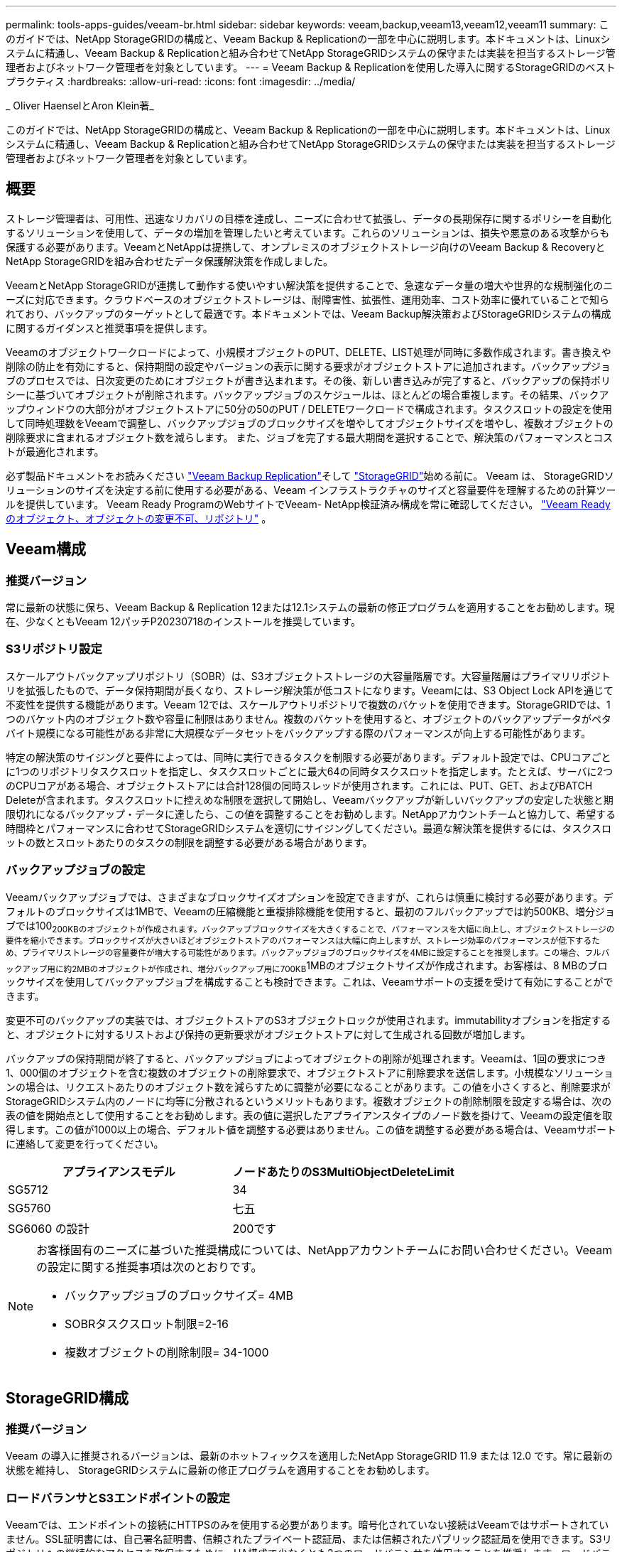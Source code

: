 ---
permalink: tools-apps-guides/veeam-br.html 
sidebar: sidebar 
keywords: veeam,backup,veeam13,veeam12,veeam11 
summary: このガイドでは、NetApp StorageGRIDの構成と、Veeam Backup & Replicationの一部を中心に説明します。本ドキュメントは、Linuxシステムに精通し、Veeam Backup & Replicationと組み合わせてNetApp StorageGRIDシステムの保守または実装を担当するストレージ管理者およびネットワーク管理者を対象としています。 
---
= Veeam Backup & Replicationを使用した導入に関するStorageGRIDのベストプラクティス
:hardbreaks:
:allow-uri-read: 
:icons: font
:imagesdir: ../media/


[role="lead"]
_ Oliver HaenselとAron Klein著_

このガイドでは、NetApp StorageGRIDの構成と、Veeam Backup & Replicationの一部を中心に説明します。本ドキュメントは、Linuxシステムに精通し、Veeam Backup & Replicationと組み合わせてNetApp StorageGRIDシステムの保守または実装を担当するストレージ管理者およびネットワーク管理者を対象としています。



== 概要

ストレージ管理者は、可用性、迅速なリカバリの目標を達成し、ニーズに合わせて拡張し、データの長期保存に関するポリシーを自動化するソリューションを使用して、データの増加を管理したいと考えています。これらのソリューションは、損失や悪意のある攻撃からも保護する必要があります。VeeamとNetAppは提携して、オンプレミスのオブジェクトストレージ向けのVeeam Backup & RecoveryとNetApp StorageGRIDを組み合わせたデータ保護解決策を作成しました。

VeeamとNetApp StorageGRIDが連携して動作する使いやすい解決策を提供することで、急速なデータ量の増大や世界的な規制強化のニーズに対応できます。クラウドベースのオブジェクトストレージは、耐障害性、拡張性、運用効率、コスト効率に優れていることで知られており、バックアップのターゲットとして最適です。本ドキュメントでは、Veeam Backup解決策およびStorageGRIDシステムの構成に関するガイダンスと推奨事項を提供します。

Veeamのオブジェクトワークロードによって、小規模オブジェクトのPUT、DELETE、LIST処理が同時に多数作成されます。書き換えや削除の防止を有効にすると、保持期間の設定やバージョンの表示に関する要求がオブジェクトストアに追加されます。バックアップジョブのプロセスでは、日次変更のためにオブジェクトが書き込まれます。その後、新しい書き込みが完了すると、バックアップの保持ポリシーに基づいてオブジェクトが削除されます。バックアップジョブのスケジュールは、ほとんどの場合重複します。その結果、バックアップウィンドウの大部分がオブジェクトストアに50分の50のPUT / DELETEワークロードで構成されます。タスクスロットの設定を使用して同時処理数をVeeamで調整し、バックアップジョブのブロックサイズを増やしてオブジェクトサイズを増やし、複数オブジェクトの削除要求に含まれるオブジェクト数を減らします。 また、ジョブを完了する最大期間を選択することで、解決策のパフォーマンスとコストが最適化されます。

必ず製品ドキュメントをお読みください https://www.veeam.com/documentation-guides-datasheets.html?productId=8&version=product%3A8%2F221["Veeam Backup  Replication"^]そして https://docs.netapp.com/us-en/storagegrid/["StorageGRID"^]始める前に。  Veeam は、 StorageGRIDソリューションのサイズを決定する前に使用する必要がある、Veeam インフラストラクチャのサイズと容量要件を理解するための計算ツールを提供しています。  Veeam Ready ProgramのWebサイトでVeeam- NetApp検証済み構成を常に確認してください。 https://www.veeam.com/alliance-partner-technical-programs.html?alliancePartner=netapp1&page=1["Veeam Readyのオブジェクト、オブジェクトの変更不可、リポジトリ"^] 。



== Veeam構成



=== 推奨バージョン

常に最新の状態に保ち、Veeam Backup & Replication 12または12.1システムの最新の修正プログラムを適用することをお勧めします。現在、少なくともVeeam 12パッチP20230718のインストールを推奨しています。



=== S3リポジトリ設定

スケールアウトバックアップリポジトリ（SOBR）は、S3オブジェクトストレージの大容量階層です。大容量階層はプライマリリポジトリを拡張したもので、データ保持期間が長くなり、ストレージ解決策が低コストになります。Veeamには、S3 Object Lock APIを通じて不変性を提供する機能があります。Veeam 12では、スケールアウトリポジトリで複数のバケットを使用できます。StorageGRIDでは、1つのバケット内のオブジェクト数や容量に制限はありません。複数のバケットを使用すると、オブジェクトのバックアップデータがペタバイト規模になる可能性がある非常に大規模なデータセットをバックアップする際のパフォーマンスが向上する可能性があります。

特定の解決策のサイジングと要件によっては、同時に実行できるタスクを制限する必要があります。デフォルト設定では、CPUコアごとに1つのリポジトリタスクスロットを指定し、タスクスロットごとに最大64の同時タスクスロットを指定します。たとえば、サーバに2つのCPUコアがある場合、オブジェクトストアには合計128個の同時スレッドが使用されます。これには、PUT、GET、およびBATCH Deleteが含まれます。タスクスロットに控えめな制限を選択して開始し、Veeamバックアップが新しいバックアップの安定した状態と期限切れになるバックアップ・データに達したら、この値を調整することをお勧めします。NetAppアカウントチームと協力して、希望する時間枠とパフォーマンスに合わせてStorageGRIDシステムを適切にサイジングしてください。最適な解決策を提供するには、タスクスロットの数とスロットあたりのタスクの制限を調整する必要がある場合があります。



=== バックアップジョブの設定

Veeamバックアップジョブでは、さまざまなブロックサイズオプションを設定できますが、これらは慎重に検討する必要があります。デフォルトのブロックサイズは1MBで、Veeamの圧縮機能と重複排除機能を使用すると、最初のフルバックアップでは約500KB、増分ジョブでは100~200KBのオブジェクトが作成されます。バックアップブロックサイズを大きくすることで、パフォーマンスを大幅に向上し、オブジェクトストレージの要件を縮小できます。ブロックサイズが大きいほどオブジェクトストアのパフォーマンスは大幅に向上しますが、ストレージ効率のパフォーマンスが低下するため、プライマリストレージの容量要件が増大する可能性があります。バックアップジョブのブロックサイズを4MBに設定することを推奨します。この場合、フルバックアップ用に約2MBのオブジェクトが作成され、増分バックアップ用に700KB~1MBのオブジェクトサイズが作成されます。お客様は、8 MBのブロックサイズを使用してバックアップジョブを構成することも検討できます。これは、Veeamサポートの支援を受けて有効にすることができます。

変更不可のバックアップの実装では、オブジェクトストアのS3オブジェクトロックが使用されます。immutabilityオプションを指定すると、オブジェクトに対するリストおよび保持の更新要求がオブジェクトストアに対して生成される回数が増加します。

バックアップの保持期間が終了すると、バックアップジョブによってオブジェクトの削除が処理されます。Veeamは、1回の要求につき1、000個のオブジェクトを含む複数のオブジェクトの削除要求で、オブジェクトストアに削除要求を送信します。小規模なソリューションの場合は、リクエストあたりのオブジェクト数を減らすために調整が必要になることがあります。この値を小さくすると、削除要求がStorageGRIDシステム内のノードに均等に分散されるというメリットもあります。複数オブジェクトの削除制限を設定する場合は、次の表の値を開始点として使用することをお勧めします。表の値に選択したアプライアンスタイプのノード数を掛けて、Veeamの設定値を取得します。この値が1000以上の場合、デフォルト値を調整する必要はありません。この値を調整する必要がある場合は、Veeamサポートに連絡して変更を行ってください。

[cols="1,1"]
|===
| アプライアンスモデル | ノードあたりのS3MultiObjectDeleteLimit 


| SG5712 | 34 


| SG5760 | 七五 


| SG6060 の設計 | 200です 
|===
[NOTE]
====
お客様固有のニーズに基づいた推奨構成については、NetAppアカウントチームにお問い合わせください。Veeamの設定に関する推奨事項は次のとおりです。

* バックアップジョブのブロックサイズ= 4MB
* SOBRタスクスロット制限=2-16
* 複数オブジェクトの削除制限= 34-1000


====


== StorageGRID構成



=== 推奨バージョン

Veeam の導入に推奨されるバージョンは、最新のホットフィックスを適用したNetApp StorageGRID 11.9 または 12.0 です。常に最新の状態を維持し、 StorageGRIDシステムに最新の修正プログラムを適用することをお勧めします。



=== ロードバランサとS3エンドポイントの設定

Veeamでは、エンドポイントの接続にHTTPSのみを使用する必要があります。暗号化されていない接続はVeeamではサポートされていません。SSL証明書には、自己署名証明書、信頼されたプライベート認証局、または信頼されたパブリック認証局を使用できます。S3リポジトリへの継続的なアクセスを確保するために、HA構成で少なくとも2つのロードバランサを使用することを推奨します。ロードバランサには、すべての管理ノードとゲートウェイノードに配置されるStorageGRID提供の統合ロードバランササービス、またはF5、Kemp、HAProxy、Loadbalancer.orgなどのサードパーティの解決策を使用できます。 StorageGRIDロードバランサを使用すると、Veeamのワークロードに優先順位を付けたり、StorageGRIDシステムの優先順位の高いワークロードに影響しないようにVeeamを制限したりできるトラフィック分類機能（QoSルール）を設定できます。



=== S3 バケット

StorageGRIDは、安全なマルチテナント ストレージ システムです。 Veeam ワークロード専用のテナントを作成することをお勧めします。オプションでストレージ クォータを割り当てることができます。ベストプラクティスとして、「独自の ID ソースを使用する」を有効にします。適切なパスワードを使用してテナント ルート管理ユーザーを保護します。  Veeam Backup 12 では、S3 バケットに強力な一貫性が必要です。  StorageGRID は、バケット レベルで構成された複数の整合性オプションを提供します。  Veeam が複数の場所からデータにアクセスするマルチサイト展開の場合は、「strong-global」を選択します。 Veeam のバックアップと復元が単一のサイトでのみ行われる場合、一貫性レベルは「strong-site」に設定する必要があります。バケットの一貫性レベルの詳細については、 https://docs.netapp.com/us-en/storagegrid/s3/consistency-controls.html["ドキュメント"] 。  Veeam 不変バックアップにStorageGRIDを使用するには、S3 オブジェクト ロックをグローバルに有効にして、バケットの作成時にバケット上で設定する必要があります。



=== ライフサイクル管理

StorageGRIDは、レプリケーションとイレイジャーコーディングをサポートして、StorageGRIDのノードとサイト全体でオブジェクトレベルの保護を実現します。イレイジャーコーディングには、オブジェクトサイズが200KB以上必要です。Veeamのデフォルトのブロックサイズである1MBで作成されるオブジェクトサイズは、VeeamのStorage Efficiency機能と比較して、この200KBの推奨最小サイズよりも小さくなることがあります。解決策のパフォーマンスを高めるために、サイト間の接続が十分でない場合やStorageGRIDシステムの帯域幅が制限されない場合を除き、複数のサイトにまたがるイレイジャーコーディングプロファイルを使用することは推奨されません。マルチサイトStorageGRIDシステムでは、各サイトにコピーを1つ格納するようにILMルールを設定できます。データの保持性を最大限に高めるために、各サイトにイレイジャーコーディングコピーを格納するルールを設定できます。このワークロードには、Veeam Backupサーバのローカルコピーを2つ使用することを推奨します。



=== パフォーマンスを削除

Veeam は、削除要求レートの調整とバックアップ削除プロセスのスケジュール設定を提供します。削除のパフォーマンスをさらに調整するには、同期削除を無効にして、ILM スキャナーにオブジェクトの最終的な削除を管理させることができます。

*同期削除を無効にする手順*

. StorageGRIDグリッド マネージャーを開きます。
. 右上隅で疑問符を選択し、次に API ドキュメントを選択します。
. 右上隅にあるプライベート API ドキュメント ページ リンクをクリックします。
. ilm-advancedを展開します。
. GET ilm-advancedを選択します。
. 「試してみる」を選択し、「実行」を選択します。
. 応答結果を確認します。
+
.. 値が null の場合、デフォルトの ilm-advanced 値が使用中であることを意味します。
.. 値が null でない場合は、カスタム ILM の詳細値が使用中であることを意味します。  「data」: の後のすべての出力を、{ から最後から 2 番目の } までコピーします。
+
... テキストエディタで保存します。
+
応答例:

+
image:veeam-bp/get_ilm_adv_before.png["ILM-Advanced出力の取得"]





. PUT ilm-advancedを選択します。
. 「試してみる」を選択して、API 本体の編集を開始します。
+
.. デフォルトでは、API 本体にはデフォルト値が含まれ、以前に構成されたカスタム値は含まれません。これが、手順 5 ～ 7 を実行することが非常に重要である理由です。


. 手順 5 ～ 7 でデフォルト以外の値が見つかった場合は、API 本体を手順 7 で保存した出力に置き換えます。 。それ以外の場合、手順 5 ～ 7 で値が null だった場合は、API 本体はそのままにしておきます。
. API 本体ボックスで次のパラメータを調整します。
+
.. 同期値を false に設定します。
+
API 本文の例:

+
image:veeam-bp/put_ilm_adv.png["PUT ILM-高度な入力"]



. 完了したら、「実行」を選択します




== 導入のキーポイント



=== StorageGRID

不変性が必要な場合は、StorageGRIDシステムでオブジェクトロックが有効になっていることを確認します。管理UIの[Configuration]/[S3][Object Lock]にあるオプションを選択します。

image:veeam-bp/obj_lock_en.png["Grid全体でのオブジェクトロックの有効化"]

バケットを変更不可のバックアップに使用する場合は、バケットの作成時に[Enable S3 Object Lock]を選択します。これにより、バケットのバージョン管理が自動的に有効になります。オブジェクト保持期間はVeeamによって明示的に設定されるため、デフォルトの保持期間は無効のままにします。Veeamで変更不可のバックアップが作成されていない場合は、[Versioning]と[S3 Object Lock]を選択しないでください。

image:veeam-bp/obj_lock_bucket.png["バケットでオブジェクトロックを有効にする"]

バケットが作成されたら、作成したバケットの詳細ページに移動します。整合性レベルを選択します。

image:veeam-bp/bucket_consist_1.png["バケットオプション"]

Veeamでは、S3バケットに対して強力な整合性が必要です。そのため、Veeamが複数の場所からデータにアクセスするマルチサイト環境の場合は、「strong-global」を選択します。Veeamのバックアップとリストアを単一サイトでのみ実行する場合は、整合性レベルを「strong-site」に設定する必要があります。変更を保存します。

image:veeam-bp/bucket_consist_2.png["バケットの整合性"]

StorageGRIDは、すべての管理ノードおよび専用のゲートウェイノードで統合されたロードバランササービスを提供します。このロードバランサを使用する多くの利点の1つは、トラフィック分類ポリシー（QoS）を設定できることです。主に、他のクライアントワークロードへのアプリケーションの影響を制限したり、他のクライアントワークロードよりもワークロードを優先したりするために使用されますが、監視に役立つ追加の指標収集のボーナスも提供します。

[Configuration]タブで、[Traffic Classification]を選択し、新しいポリシーを作成します。ルールに名前を付け、タイプとしてバケットまたはテナントを選択します。バケットまたはテナントの名前を入力します。QoSが必要な場合は制限を設定しますが、ほとんどの実装では、制限を設定しないでください。

image:veeam-bp/tc_policy.png["TCポリシーの作成"]



=== Veeamの統合によって

StorageGRIDアプライアンスのモデルと数によっては、バケットで同時に実行できる処理数の制限を選択して設定する必要があります。

image:veeam-bp/veeam_concur_limit.png["Veeamの同時タスクの制限"]

Veeamコンソールのバックアップジョブ設定に関するVeeamのドキュメントに従って、ウィザードを開始します。VMを追加したら、SOBRリポジトリを選択します。

image:veeam-bp/veeam_1.png["バックアップジョブ"]

[詳細設定]をクリックし、ストレージ最適化設定を4 MB以上に変更します。圧縮機能と重複排除機能を有効にします。要件に応じてゲスト設定を変更し、バックアップジョブのスケジュールを設定します。

image:veeam-bp/veeam_blk_sz.png["自動生成されたコンピュータ概要のスクリーンショット（幅= 320、高さ= 375）"]



== StorageGRID の監視

VeeamとStorageGRIDの連携によるパフォーマンスの全体像を把握するには、最初のバックアップの保持期限が切れるまで待つ必要があります。これまで、Veeamのワークロードは主にPUT処理で構成され、削除は行われていませんでした。バックアップデータの有効期限が近づいてクリーンアップを実行すると、オブジェクトストアに一貫した使用状況が表示され、必要に応じてVeeamで設定を調整できます。

StorageGRIDには、[Support]タブの[Metrics]ページにあるシステムの動作を監視するための便利なチャートが用意されています。主にS3の[Overview]、[ILM]、[Traffic Classification Policy]（ポリシーが作成されている場合）の各ダッシュボードを確認します。S3の[Overview]ダッシュボードには、S3の処理率、レイテンシ、要求応答に関する情報が表示されます。

S3の速度とアクティブな要求を確認すると、各ノードで処理されている負荷の量と、タイプ別の要求の総数を確認できます。
image:veeam-bp/s3_over_rates.png["S3の概要の料金"]

[Average Duration]チャートには、各ノードの要求タイプごとの平均所要時間が表示されます。これはリクエストの平均遅延で、追加の調整が必要か、StorageGRIDシステムがより多くの負荷を引き受ける余地があることを示しているかもしれません。

image:veeam-bp/s3_over_duration.png["S3の概要期間"]

[Total Completed Requests]チャートでは、リクエストをタイプコードと応答コード別に表示できます。応答に200（OK）以外の応答が表示された場合、これは、StorageGRIDシステムのような問題が503（スローダウン）応答を送信しており、追加の調整が必要になるか、負荷が増加するためにシステムを拡張する時間が来たことを示している可能性があります。

image:veeam-bp/s3_over_requests.png["S3概要要求"]

[ILM]ダッシュボードでは、StorageGRIDシステムの削除のパフォーマンスを監視できます。StorageGRIDでは、各ノードで同期削除と非同期削除を組み合わせて使用し、すべての要求の全体的なパフォーマンスを最適化しようとします。

image:veeam-bp/ilm_delete.png["ILMによる削除"]

トラフィック分類ポリシーを使用すると、ロードバランサ要求のスループット、レート、期間、およびVeeamが送受信するオブジェクトサイズに関するメトリックを表示できます。

image:veeam-bp/tc_1.png["トラフィック分類ポリシーのメトリック"]

image:veeam-bp/tc_2.png["トラフィック分類ポリシーのメトリック"]



== 追加情報の参照先

このドキュメントに記載されている情報の詳細については、以下のドキュメントや Web サイトを参照してください。

* link:https://docs.netapp.com/us-en/storagegrid/["NetApp StorageGRID製品ドキュメント"^]
* link:https://www.veeam.com/documentation-guides-datasheets.html?productId=8&version=product%3A8%2F221["Veeam Backup  Replication"^]

